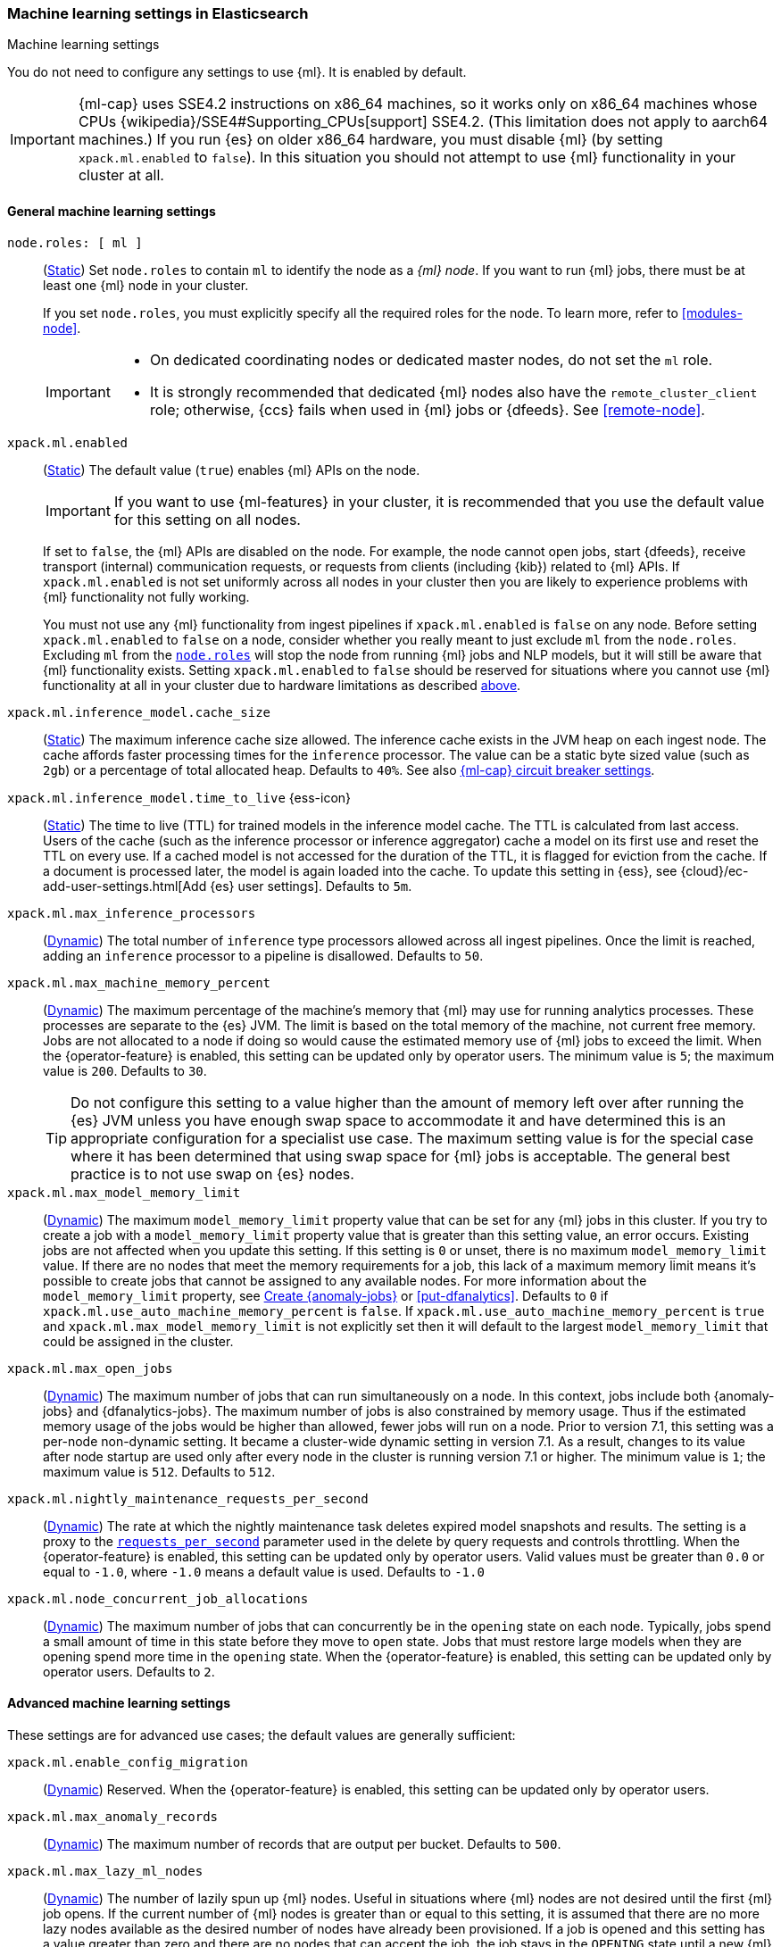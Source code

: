 
[role="xpack"]
[[ml-settings]]
=== Machine learning settings in Elasticsearch
++++
<titleabbrev>Machine learning settings</titleabbrev>
++++

[[ml-settings-description]]
// tag::ml-settings-description-tag[]
You do not need to configure any settings to use {ml}. It is enabled by default.

IMPORTANT: {ml-cap} uses SSE4.2 instructions on x86_64 machines, so it works only
on x86_64 machines whose CPUs {wikipedia}/SSE4#Supporting_CPUs[support] SSE4.2.
(This limitation does not apply to aarch64 machines.) If you run {es} on older
x86_64 hardware, you must disable {ml} (by setting `xpack.ml.enabled` to `false`).
In this situation you should not attempt to use {ml} functionality in your cluster
at all.

// end::ml-settings-description-tag[]

[discrete]
[[general-ml-settings]]
==== General machine learning settings

`node.roles: [ ml ]`::
(<<static-cluster-setting,Static>>) Set `node.roles` to contain `ml` to identify
the node as a _{ml} node_. If you want to run {ml} jobs, there must be at least
one {ml} node in your cluster. 
+
If you set `node.roles`, you must explicitly specify all the required roles for
the node. To learn more, refer to <<modules-node>>.
+
[IMPORTANT]
====
* On dedicated coordinating nodes or dedicated master nodes, do not set
the `ml` role.
* It is strongly recommended that dedicated {ml} nodes also have the
`remote_cluster_client` role; otherwise, {ccs} fails when used in {ml} jobs or
{dfeeds}. See <<remote-node>>.
====

`xpack.ml.enabled`::
(<<static-cluster-setting,Static>>) The default value (`true`) enables {ml} APIs
on the node.
+
IMPORTANT: If you want to use {ml-features} in your cluster, it is recommended
that you use the default value for this setting on all nodes.
+
If set to `false`, the {ml} APIs are disabled on the node. For example, the node
cannot open jobs, start {dfeeds}, receive transport (internal) communication
requests, or requests from clients (including {kib}) related to {ml} APIs. If
`xpack.ml.enabled` is not set uniformly across all nodes in your cluster then you
are likely to experience problems with {ml} functionality not fully working.
+
You must not use any {ml} functionality from ingest pipelines if `xpack.ml.enabled`
is `false` on any node. Before setting `xpack.ml.enabled` to `false` on a node,
consider whether you really meant to just exclude `ml` from the `node.roles`.
Excluding `ml` from the <<node-roles,`node.roles`>> will stop the node from
running {ml} jobs and NLP models, but it will still be aware that {ml} functionality
exists. Setting `xpack.ml.enabled` to `false` should be reserved for situations
where you cannot use {ml} functionality at all in your cluster due to hardware
limitations as described <<ml-settings-description,above>>.

`xpack.ml.inference_model.cache_size`::
(<<static-cluster-setting,Static>>) The maximum inference cache size allowed.
The inference cache exists in the JVM heap on each ingest node. The cache
affords faster processing times for the `inference` processor. The value can be
a static byte sized value (such as `2gb`) or a percentage of total allocated
heap. Defaults to `40%`. See also <<model-inference-circuit-breaker>>.

[[xpack-interference-model-ttl]]
// tag::interference-model-ttl-tag[]
`xpack.ml.inference_model.time_to_live` {ess-icon}::
(<<static-cluster-setting,Static>>) The time to live (TTL) for trained models in 
the inference model cache. The TTL is calculated from last access. Users of the 
cache (such as the inference processor or inference aggregator) cache a model on
its first use and reset the TTL on every use. If a cached model is not accessed
for the duration of the TTL, it is flagged for eviction from the cache. If a 
document is processed later, the model is again loaded into the cache. To update 
this setting in {ess}, see
{cloud}/ec-add-user-settings.html[Add {es} user settings]. Defaults to `5m`.
// end::interference-model-ttl-tag[]

`xpack.ml.max_inference_processors`::
(<<cluster-update-settings,Dynamic>>) The total number of `inference` type
processors allowed across all ingest pipelines. Once the limit is reached,
adding an `inference` processor to a pipeline is disallowed. Defaults to `50`.

`xpack.ml.max_machine_memory_percent`::
(<<cluster-update-settings,Dynamic>>) The maximum percentage of the machine's
memory that {ml} may use for running analytics processes. These processes are
separate to the {es} JVM. The limit is based on the total memory of the machine, 
not current free memory. Jobs are not allocated to a node if doing so would
cause the estimated memory use of {ml} jobs to exceed the limit. When the
{operator-feature} is enabled, this setting can be updated only by operator
users. The minimum value is `5`; the maximum value is `200`. Defaults to `30`.
+
--
TIP: Do not configure this setting to a value higher than the amount of memory
left over after running the {es} JVM unless you have enough swap space to
accommodate it and have determined this is an appropriate configuration for a
specialist use case. The maximum setting value is for the special case where it
has been determined that using swap space for {ml} jobs is acceptable. The
general best practice is to not use swap on {es} nodes.

--

`xpack.ml.max_model_memory_limit`::
(<<cluster-update-settings,Dynamic>>) The maximum `model_memory_limit` property
value that can be set for any {ml} jobs in this cluster. If you try to create a
job with a `model_memory_limit` property value that is greater than this setting
value, an error occurs. Existing jobs are not affected when you update this
setting. If this setting is `0` or unset, there is no maximum
`model_memory_limit` value. If there are no nodes that meet the memory
requirements for a job, this lack of a maximum memory limit means it's possible
to create jobs that cannot be assigned to any available nodes. For more
information about the `model_memory_limit` property, see
<<ml-put-job,Create {anomaly-jobs}>> or <<put-dfanalytics>>. Defaults to `0` if
`xpack.ml.use_auto_machine_memory_percent` is `false`. If
`xpack.ml.use_auto_machine_memory_percent` is `true` and
`xpack.ml.max_model_memory_limit` is not explicitly set then it will default to
the largest `model_memory_limit` that could be assigned in the cluster.

[[xpack.ml.max_open_jobs]]
`xpack.ml.max_open_jobs`::
(<<cluster-update-settings,Dynamic>>) The maximum number of jobs that can run
simultaneously on a node. In this context, jobs include both {anomaly-jobs} and 
{dfanalytics-jobs}. The maximum number of jobs is also constrained by memory 
usage. Thus if the estimated memory usage of the jobs would be higher than 
allowed, fewer jobs will run on a node. Prior to version 7.1, this setting was a 
per-node non-dynamic setting. It became a cluster-wide dynamic setting in
version 7.1. As a result, changes to its value after node startup are used only 
after every node in the cluster is running version 7.1 or higher. The minimum
value is `1`; the maximum value is `512`. Defaults to `512`.

`xpack.ml.nightly_maintenance_requests_per_second`::
(<<cluster-update-settings,Dynamic>>) The rate at which the nightly maintenance 
task deletes expired model snapshots and results. The setting is a proxy to the
<<docs-delete-by-query-throttle,`requests_per_second`>> parameter used in the 
delete by query requests and controls throttling. When the {operator-feature} is 
enabled, this setting can be updated only by operator users. Valid values must
be greater than `0.0` or equal to `-1.0`, where `-1.0` means a default value is
used. Defaults to `-1.0`

`xpack.ml.node_concurrent_job_allocations`::
(<<cluster-update-settings,Dynamic>>) The maximum number of jobs that can
concurrently be in the `opening` state on each node. Typically, jobs spend a
small amount of time in this state before they move to `open` state. Jobs that
must restore large models when they are opening spend more time in the `opening`
state. When the {operator-feature} is enabled, this setting can be updated only 
by operator users. Defaults to `2`.

[discrete]
[[advanced-ml-settings]]
==== Advanced machine learning settings

These settings are for advanced use cases; the default values are generally
sufficient:

`xpack.ml.enable_config_migration`::
(<<cluster-update-settings,Dynamic>>) Reserved. When the {operator-feature} is 
enabled, this setting can be updated only by operator users.

`xpack.ml.max_anomaly_records`::
(<<cluster-update-settings,Dynamic>>) The maximum number of records that are
output per bucket. Defaults to `500`.

`xpack.ml.max_lazy_ml_nodes`::
(<<cluster-update-settings,Dynamic>>) The number of lazily spun up {ml} nodes.
Useful in situations where {ml} nodes are not desired until the first {ml} job
opens. If the current number of {ml} nodes is greater than or equal to this 
setting, it is assumed that there are no more lazy nodes available as the
desired number of nodes have already been provisioned. If a job is opened and 
this setting has a value greater than zero and there are no nodes that can
accept the job, the job stays in the `OPENING` state until a new {ml} node is 
added to the cluster and the job is assigned to run on that node. When the
{operator-feature} is enabled, this setting can be updated only by operator
users. Defaults to `0`.
+
IMPORTANT: This setting assumes some external process is capable of adding {ml}
nodes to the cluster. This setting is only useful when used in conjunction with
such an external process.

`xpack.ml.max_ml_node_size`::
(<<cluster-update-settings,Dynamic>>)
The maximum node size for {ml} nodes in a deployment that supports automatic
cluster scaling. If you set it to the maximum possible size of future {ml} nodes,
when a {ml} job is assigned to a lazy node it can check (and fail quickly) when
scaling cannot support the size of the job. When the {operator-feature} is
enabled, this setting can be updated only by operator users. Defaults to `0b`,
which means it will be assumed that automatic cluster scaling can add 
arbitrarily large nodes to the cluster. 

[[xpack.ml.model_repository]]
`xpack.ml.model_repository`::
(<<cluster-update-settings,Dynamic>>)
The location of the {ml} model repository where the model artifact files are 
available in case of a model installation in a restricted or closed network. 
`xpack.ml.model_repository` can be a string of a file location or an HTTP/HTTPS 
server. Example values are:
+
--
```
xpack.ml.model_repository: file://${path.home}/config/models/
```
or
```
xpack.ml.model_repository: https://my-custom-backend
```
If `xpack.ml.model_repository` is a file location, it must point to a 
subdirectory of the `config` directory of {es}.
--

`xpack.ml.persist_results_max_retries`::
(<<cluster-update-settings,Dynamic>>) The maximum number of times to retry bulk
indexing requests that fail while processing {ml} results. If the limit is
reached, the {ml} job stops processing data and its status is `failed`. When the
{operator-feature} is enabled, this setting can be updated only by operator
users. The minimum value is `0`; the maximum value is `50`. Defaults to `20`.

`xpack.ml.process_connect_timeout`::
(<<cluster-update-settings,Dynamic>>) The connection timeout for {ml} processes
that run separately from the {es} JVM. When such processes are started they must
connect to the {es} JVM. If the process does not connect within the time period
specified by this setting then the process is assumed to have failed. When the
{operator-feature} is enabled, this setting can be updated only by operator
users. The minimum value is `5s`. Defaults to `10s`.

`xpack.ml.use_auto_machine_memory_percent`::
(<<cluster-update-settings,Dynamic>>) If this setting is `true`, the
`xpack.ml.max_machine_memory_percent` setting is ignored. Instead, the maximum
percentage of the machine's memory that can be used for running {ml} analytics
processes is calculated automatically and takes into account the total node size
and the size of the JVM on the node. When the {operator-feature} is enabled, this
setting can be updated only by operator users. The default value is `false`.
+
--
[IMPORTANT]
====
* If you do not have dedicated {ml} nodes (that is to say, the node has
multiple roles), do not enable this setting. Its calculations assume that {ml}
analytics are the main purpose of the node.
* The calculation assumes that dedicated {ml} nodes have at least
`256MB` memory reserved outside of the JVM. If you have tiny {ml}
nodes in your cluster, you shouldn't use this setting.
====
--
+
If this setting is `true` it also affects the default value for
`xpack.ml.max_model_memory_limit`. In this case `xpack.ml.max_model_memory_limit`
defaults to the largest size that could be assigned in the current cluster.

[discrete]
[[model-inference-circuit-breaker]]
==== {ml-cap} circuit breaker settings

The relevant circuit breaker settings can be found in the <<circuit-breakers-page-model-inference, Circuit Breakers page>>.

